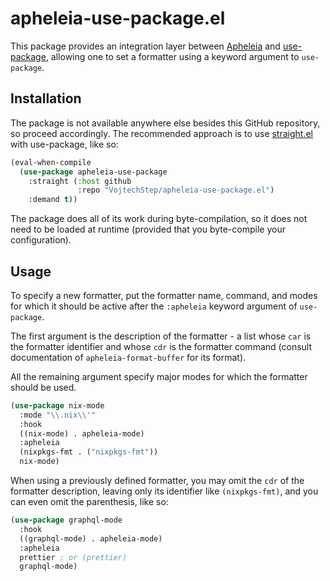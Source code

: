* apheleia-use-package.el

This package provides an integration layer between [[https://github.com/raxod502/apheleia][Apheleia]] and [[https://github.com/jwiegley/use-package][use-package]], allowing one to set a formatter using a keyword argument to =use-package=.

** Installation

The package is not available anywhere else besides this GitHub repository, so proceed accordingly. The recommended approach is to use [[https://github.com/raxod502/straight.el][straight.el]] with use-package, like so:

#+begin_src emacs-lisp
(eval-when-compile
  (use-package apheleia-use-package
    :straight (:host github
               :repo "VojtechStep/apheleia-use-package.el")
    :demand t))
#+end_src

The package does all of its work during byte-compilation, so it does not need to be loaded at runtime (provided that you byte-compile your configuration).

** Usage

To specify a new formatter, put the formatter name, command, and modes for which it should be active after the =:apheleia= keyword argument of =use-package=.

The first argument is the description of the formatter - a list whose =car= is the formatter identifier and whose =cdr= is the formatter command (consult documentation of =apheleia-format-buffer= for its format).

All the remaining argument specify major modes for which the formatter should be used.

#+begin_src emacs-lisp
(use-package nix-mode
  :mode "\\.nix\\'"
  :hook
  ((nix-mode) . apheleia-mode)
  :apheleia
  (nixpkgs-fmt . ("nixpkgs-fmt"))
  nix-mode)
#+end_src

When using a previously defined formatter, you may omit the =cdr= of the formatter description, leaving only its identifier like =(nixpkgs-fmt)=, and you can even omit the parenthesis, like so:

#+begin_src emacs-lisp
(use-package graphql-mode
  :hook
  ((graphql-mode) . apheleia-mode)
  :apheleia
  prettier ; or (prettier)
  graphql-mode)
#+end_src
